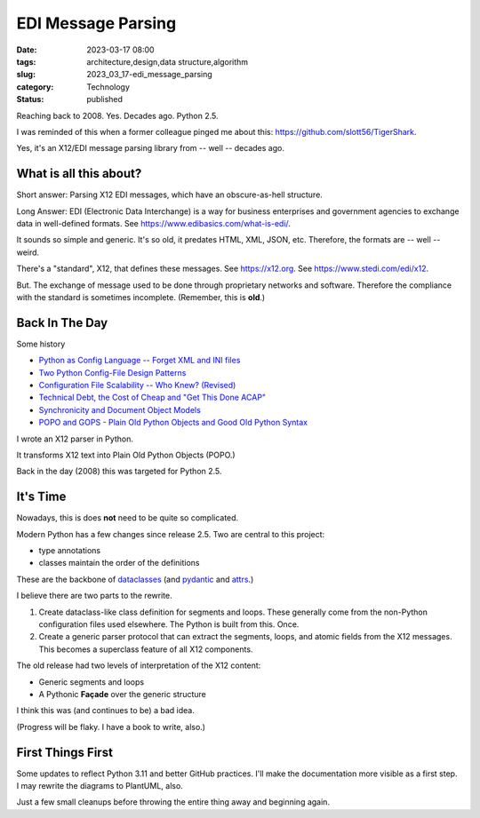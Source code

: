EDI Message Parsing
###################

:date: 2023-03-17 08:00
:tags: architecture,design,data structure,algorithm
:slug: 2023_03_17-edi_message_parsing
:category: Technology
:status: published

Reaching back to 2008. Yes. Decades ago. Python 2.5.

I was reminded of this when a former colleague
pinged me about this: https://github.com/slott56/TigerShark.

Yes, it's an X12/EDI message parsing library from -- well -- decades ago.

What is all this about?
=======================

Short answer: Parsing X12 EDI messages, which have an obscure-as-hell structure.

Long Answer: EDI (Electronic Data Interchange) is a way
for business enterprises and government agencies to exchange
data in well-defined formats. See https://www.edibasics.com/what-is-edi/.

It sounds so simple and generic. It's so old, it predates
HTML, XML, JSON, etc. Therefore, the formats are -- well -- weird.

There's a "standard", X12, that defines these messages.
See https://x12.org. See https://www.stedi.com/edi/x12.

But. The exchange of message used to be done through proprietary networks
and software. Therefore the compliance with the standard
is sometimes incomplete. (Remember, this is **old**.)

Back In The Day
===============

Some history

- `Python as Config Language -- Forget XML and INI files <{filename}/blog/2008/01/2008_01_12-python_as_config_language_forget_xml_and_ini_files.rst>`_

- `Two Python Config-File Design Patterns <{filename}/blog/2008/01/2008_01_19-two_python_config_file_design_patterns.rst>`_

- `Configuration File Scalability -- Who Knew? (Revised) <{filename}/blog/2008/01/2008_01_26-configuration_file_scalability_who_knew_revised.rst>`_

- `Technical Debt, the Cost of Cheap and "Get This Done ACAP" <{filename}/blog/2008/03/2008_03_08-technical_debt_the_cost_of_cheap_and_get_this_done_acap.rst>`_

- `Synchronicity and Document Object Models <{filename}/blog/2008/03/2008_03_31-synchronicity_and_document_object_models.rst>`_

- `POPO and GOPS - Plain Old Python Objects and Good Old Python Syntax <{filename}/blog/2008/04/2008_04_01-popo_and_gops_plain_old_python_objects_and_good_old_python_syntax.rst>`_

I wrote an X12 parser in Python.

It transforms X12 text into Plain Old Python Objects (POPO.)

Back in the day (2008) this was targeted for Python 2.5.

It's Time
=========

Nowadays, this is does **not** need to be quite so complicated.

Modern Python has a few changes since release 2.5.
Two are central to this project:

- type annotations

- classes maintain the order of the definitions

These are the backbone of `dataclasses <https://docs.python.org/3/library/dataclasses.html>`_ (and `pydantic <https://docs.pydantic.dev>`_ and `attrs <https://www.attrs.org/en/stable/>`_.)

I believe there are two parts to the rewrite.

1. Create dataclass-like class definition for segments and loops. These generally come from the non-Python configuration files used elsewhere. The Python is built from this. Once.

2. Create a generic parser protocol that can extract the segments, loops, and atomic fields from the X12 messages. This becomes a superclass feature of all X12 components.

The old release had two levels of interpretation of the X12 content:

- Generic segments and loops

- A Pythonic **Façade** over the generic structure

I think this was (and continues to be) a bad idea.

(Progress will be flaky. I have a book to write, also.)

First Things First
==================

Some updates to reflect Python 3.11 and better GitHub practices.
I'll make the documentation more visible as a first step.
I may rewrite the diagrams to PlantUML, also.

Just a few small cleanups before throwing the entire
thing away and beginning again.

